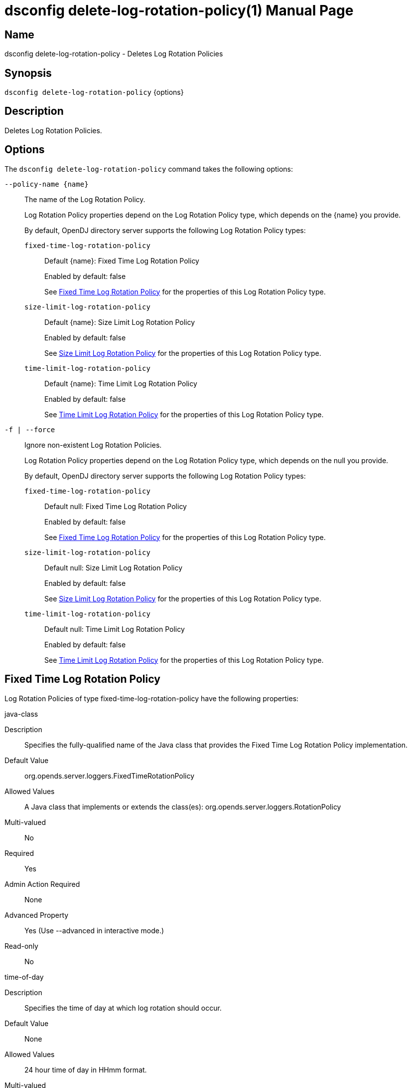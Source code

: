 ////
  The contents of this file are subject to the terms of the Common Development and
  Distribution License (the License). You may not use this file except in compliance with the
  License.

  You can obtain a copy of the License at legal/CDDLv1.0.txt. See the License for the
  specific language governing permission and limitations under the License.

  When distributing Covered Software, include this CDDL Header Notice in each file and include
  the License file at legal/CDDLv1.0.txt. If applicable, add the following below the CDDL
  Header, with the fields enclosed by brackets [] replaced by your own identifying
  information: "Portions Copyright [year] [name of copyright owner]".

  Copyright 2011-2017 ForgeRock AS.
  Portions Copyright 2024-2025 3A Systems LLC.
////

[#dsconfig-delete-log-rotation-policy]
= dsconfig delete-log-rotation-policy(1)
:doctype: manpage
:manmanual: Directory Server Tools
:mansource: OpenDJ

== Name
dsconfig delete-log-rotation-policy - Deletes Log Rotation Policies

== Synopsis

`dsconfig delete-log-rotation-policy` {options}

[#dsconfig-delete-log-rotation-policy-description]
== Description

Deletes Log Rotation Policies.



[#dsconfig-delete-log-rotation-policy-options]
== Options

The `dsconfig delete-log-rotation-policy` command takes the following options:

--
`--policy-name {name}`::

The name of the Log Rotation Policy.
+

[open]
====
Log Rotation Policy properties depend on the Log Rotation Policy type, which depends on the {name} you provide.

By default, OpenDJ directory server supports the following Log Rotation Policy types:

`fixed-time-log-rotation-policy`::
+
Default {name}: Fixed Time Log Rotation Policy
+
Enabled by default: false
+
See  <<dsconfig-delete-log-rotation-policy-fixed-time-log-rotation-policy>> for the properties of this Log Rotation Policy type.
`size-limit-log-rotation-policy`::
+
Default {name}: Size Limit Log Rotation Policy
+
Enabled by default: false
+
See  <<dsconfig-delete-log-rotation-policy-size-limit-log-rotation-policy>> for the properties of this Log Rotation Policy type.
`time-limit-log-rotation-policy`::
+
Default {name}: Time Limit Log Rotation Policy
+
Enabled by default: false
+
See  <<dsconfig-delete-log-rotation-policy-time-limit-log-rotation-policy>> for the properties of this Log Rotation Policy type.
====

`-f | --force`::

Ignore non-existent Log Rotation Policies.
+

[open]
====
Log Rotation Policy properties depend on the Log Rotation Policy type, which depends on the null you provide.

By default, OpenDJ directory server supports the following Log Rotation Policy types:

`fixed-time-log-rotation-policy`::
+
Default null: Fixed Time Log Rotation Policy
+
Enabled by default: false
+
See  <<dsconfig-delete-log-rotation-policy-fixed-time-log-rotation-policy>> for the properties of this Log Rotation Policy type.
`size-limit-log-rotation-policy`::
+
Default null: Size Limit Log Rotation Policy
+
Enabled by default: false
+
See  <<dsconfig-delete-log-rotation-policy-size-limit-log-rotation-policy>> for the properties of this Log Rotation Policy type.
`time-limit-log-rotation-policy`::
+
Default null: Time Limit Log Rotation Policy
+
Enabled by default: false
+
See  <<dsconfig-delete-log-rotation-policy-time-limit-log-rotation-policy>> for the properties of this Log Rotation Policy type.
====

--

[#dsconfig-delete-log-rotation-policy-fixed-time-log-rotation-policy]
== Fixed Time Log Rotation Policy

Log Rotation Policies of type fixed-time-log-rotation-policy have the following properties:

--


java-class::
[open]
====
Description::
Specifies the fully-qualified name of the Java class that provides the Fixed Time Log Rotation Policy implementation. 


Default Value::
org.opends.server.loggers.FixedTimeRotationPolicy


Allowed Values::
A Java class that implements or extends the class(es): org.opends.server.loggers.RotationPolicy


Multi-valued::
No

Required::
Yes

Admin Action Required::
None

Advanced Property::
Yes (Use --advanced in interactive mode.)

Read-only::
No


====

time-of-day::
[open]
====
Description::
Specifies the time of day at which log rotation should occur. 


Default Value::
None


Allowed Values::
24 hour time of day in HHmm format.


Multi-valued::
Yes

Required::
Yes

Admin Action Required::
None

Advanced Property::
No

Read-only::
No


====



--

[#dsconfig-delete-log-rotation-policy-size-limit-log-rotation-policy]
== Size Limit Log Rotation Policy

Log Rotation Policies of type size-limit-log-rotation-policy have the following properties:

--


file-size-limit::
[open]
====
Description::
Specifies the maximum size that a log file can reach before it is rotated. 


Default Value::
None


Allowed Values::
Lower value is 1.


Multi-valued::
No

Required::
Yes

Admin Action Required::
None

Advanced Property::
No

Read-only::
No


====

java-class::
[open]
====
Description::
Specifies the fully-qualified name of the Java class that provides the Size Limit Log Rotation Policy implementation. 


Default Value::
org.opends.server.loggers.SizeBasedRotationPolicy


Allowed Values::
A Java class that implements or extends the class(es): org.opends.server.loggers.RotationPolicy


Multi-valued::
No

Required::
Yes

Admin Action Required::
None

Advanced Property::
Yes (Use --advanced in interactive mode.)

Read-only::
No


====



--

[#dsconfig-delete-log-rotation-policy-time-limit-log-rotation-policy]
== Time Limit Log Rotation Policy

Log Rotation Policies of type time-limit-log-rotation-policy have the following properties:

--


java-class::
[open]
====
Description::
Specifies the fully-qualified name of the Java class that provides the Time Limit Log Rotation Policy implementation. 


Default Value::
org.opends.server.loggers.TimeLimitRotationPolicy


Allowed Values::
A Java class that implements or extends the class(es): org.opends.server.loggers.RotationPolicy


Multi-valued::
No

Required::
Yes

Admin Action Required::
None

Advanced Property::
Yes (Use --advanced in interactive mode.)

Read-only::
No


====

rotation-interval::
[open]
====
Description::
Specifies the time interval between rotations. 


Default Value::
None


Allowed Values::
<xinclude:include href="itemizedlist-duration.xml" />
Lower limit is 1 milliseconds.


Multi-valued::
No

Required::
Yes

Admin Action Required::
None

Advanced Property::
No

Read-only::
No


====



--

